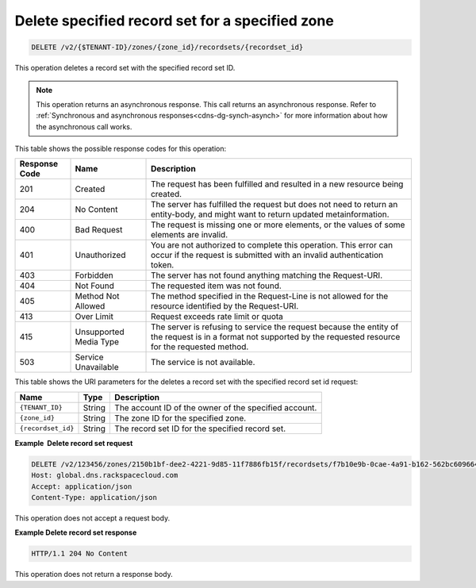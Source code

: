 .. _DELETE_deleteRecordset_v2__account_id__zones__zone_id__recordsets__recordset_id__recordsets:

Delete specified record set for a specified zone
^^^^^^^^^^^^^^^^^^^^^^^^^^^^^^^^^^^^^^^^^^^^^^^^^^^^^^^^^^^^^^^^^^^^^^^^^^^^^^^^

.. code::

    DELETE /v2/{$TENANT-ID}/zones/{zone_id}/recordsets/{recordset_id}

This operation deletes a record set with the specified record set ID.
 
..  note:: 

    This operation returns an asynchronous response. This call returns an
    asynchronous response. Refer to 
    :ref:`Synchronous and asynchronous responses<cdns-dg-synch-asynch>` for more 
    information about how the asynchronous call works. 

This table shows the possible response codes for this operation:

+---------+-----------------------+---------------------------------------------+
| Response| Name                  | Description                                 |
| Code    |                       |                                             |
+=========+=======================+=============================================+
| 201     | Created               | The request has been fulfilled and resulted |
|         |                       | in a new resource being created.            |
+---------+-----------------------+---------------------------------------------+
| 204     | No Content            | The server has fulfilled the request but    |
|         |                       | does not need to return an entity-body, and |
|         |                       | might want to return updated                |
|         |                       | metainformation.                            |
+---------+-----------------------+---------------------------------------------+
| 400     | Bad Request           | The request is missing one or more          |
|         |                       | elements, or the values of some elements    |
|         |                       | are invalid.                                |
+---------+-----------------------+---------------------------------------------+
| 401     | Unauthorized          | You are not authorized to complete this     |
|         |                       | operation. This error can occur if the      |
|         |                       | request is submitted with an invalid        |
|         |                       | authentication token.                       |
+---------+-----------------------+---------------------------------------------+
| 403     | Forbidden             | The server has not found anything matching  |
|         |                       | the Request-URI.                            |
+---------+-----------------------+---------------------------------------------+
| 404     | Not Found             | The requested item was not found.           |
+---------+-----------------------+---------------------------------------------+
| 405     | Method Not Allowed    | The method specified in the Request-Line is |
|         |                       | not allowed for the resource identified by  |
|         |                       | the Request-URI.                            |
+---------+-----------------------+---------------------------------------------+
| 413     | Over Limit            | Request exceeds rate limit or quota         |
+---------+-----------------------+---------------------------------------------+
| 415     | Unsupported Media     | The server is refusing to service the       |
|         | Type                  | request because the entity of the request   |
|         |                       | is in a format not supported by the         |
|         |                       | requested resource for the requested        |
|         |                       | method.                                     |
+---------+-----------------------+---------------------------------------------+
| 503     | Service Unavailable   | The service is not available.               |
+---------+-----------------------+---------------------------------------------+


This table shows the URI parameters for the deletes a record set with the specified record 
set id request:

+-----------------------+---------+---------------------------------------------+
| Name                  | Type    | Description                                 |
+=======================+=========+=============================================+
| ``{TENANT_ID}``       | ​String | The account ID of the owner of the          |
|                       |         | specified account.                          |
+-----------------------+---------+---------------------------------------------+
| ``{zone_id}``         | ​String | The zone ID for the specified zone.         |
+-----------------------+---------+---------------------------------------------+
| ``{recordset_id}``    | ​String | The record set ID for the specified record  |
|                       |         | set.                                        |
+-----------------------+---------+---------------------------------------------+

 
**Example  Delete record set request**

.. code::  

    DELETE /v2/123456/zones/2150b1bf-dee2-4221-9d85-11f7886fb15f/recordsets/f7b10e9b-0cae-4a91-b162-562bc6096648 HTTP/1.1
    Host: global.dns.rackspacecloud.com
    Accept: application/json
    Content-Type: application/json

This operation does not accept a request body.

 
**Example Delete record set response**

.. code::  

    HTTP/1.1 204 No Content

This operation does not return a response body.
